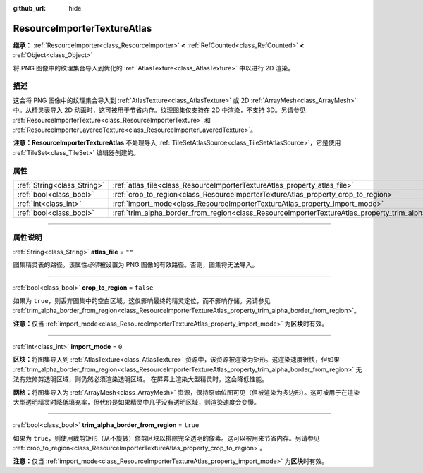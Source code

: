 :github_url: hide

.. DO NOT EDIT THIS FILE!!!
.. Generated automatically from Godot engine sources.
.. Generator: https://github.com/godotengine/godot/tree/master/doc/tools/make_rst.py.
.. XML source: https://github.com/godotengine/godot/tree/master/doc/classes/ResourceImporterTextureAtlas.xml.

.. _class_ResourceImporterTextureAtlas:

ResourceImporterTextureAtlas
============================

**继承：** :ref:`ResourceImporter<class_ResourceImporter>` **<** :ref:`RefCounted<class_RefCounted>` **<** :ref:`Object<class_Object>`

将 PNG 图像中的纹理集合导入到优化的 :ref:`AtlasTexture<class_AtlasTexture>` 中以进行 2D 渲染。

.. rst-class:: classref-introduction-group

描述
----

这会将 PNG 图像中的纹理集合导入到 :ref:`AtlasTexture<class_AtlasTexture>` 或 2D :ref:`ArrayMesh<class_ArrayMesh>` 中。从精灵表导入 2D 动画时，这可被用于节省内存。纹理图集仅支持在 2D 中渲染，不支持 3D。另请参见 :ref:`ResourceImporterTexture<class_ResourceImporterTexture>` 和 :ref:`ResourceImporterLayeredTexture<class_ResourceImporterLayeredTexture>`\ 。

\ **注意：**\ **ResourceImporterTextureAtlas** 不处理导入 :ref:`TileSetAtlasSource<class_TileSetAtlasSource>`\ ，它是使用 :ref:`TileSet<class_TileSet>` 编辑器创建的。

.. rst-class:: classref-reftable-group

属性
----

.. table::
   :widths: auto

   +-----------------------------+-----------------------------------------------------------------------------------------------------------------+-----------+
   | :ref:`String<class_String>` | :ref:`atlas_file<class_ResourceImporterTextureAtlas_property_atlas_file>`                                       | ``""``    |
   +-----------------------------+-----------------------------------------------------------------------------------------------------------------+-----------+
   | :ref:`bool<class_bool>`     | :ref:`crop_to_region<class_ResourceImporterTextureAtlas_property_crop_to_region>`                               | ``false`` |
   +-----------------------------+-----------------------------------------------------------------------------------------------------------------+-----------+
   | :ref:`int<class_int>`       | :ref:`import_mode<class_ResourceImporterTextureAtlas_property_import_mode>`                                     | ``0``     |
   +-----------------------------+-----------------------------------------------------------------------------------------------------------------+-----------+
   | :ref:`bool<class_bool>`     | :ref:`trim_alpha_border_from_region<class_ResourceImporterTextureAtlas_property_trim_alpha_border_from_region>` | ``true``  |
   +-----------------------------+-----------------------------------------------------------------------------------------------------------------+-----------+

.. rst-class:: classref-section-separator

----

.. rst-class:: classref-descriptions-group

属性说明
--------

.. _class_ResourceImporterTextureAtlas_property_atlas_file:

.. rst-class:: classref-property

:ref:`String<class_String>` **atlas_file** = ``""``

图集精灵表的路径。该属性\ *必须*\ 被设置为 PNG 图像的有效路径。否则，图集将无法导入。

.. rst-class:: classref-item-separator

----

.. _class_ResourceImporterTextureAtlas_property_crop_to_region:

.. rst-class:: classref-property

:ref:`bool<class_bool>` **crop_to_region** = ``false``

如果为 ``true``\ ，则丢弃图集中的空白区域。这仅影响最终的精灵定位，而不影响存储。另请参见 :ref:`trim_alpha_border_from_region<class_ResourceImporterTextureAtlas_property_trim_alpha_border_from_region>`\ 。

\ **注意：**\ 仅当 :ref:`import_mode<class_ResourceImporterTextureAtlas_property_import_mode>` 为\ **区块**\ 时有效。

.. rst-class:: classref-item-separator

----

.. _class_ResourceImporterTextureAtlas_property_import_mode:

.. rst-class:: classref-property

:ref:`int<class_int>` **import_mode** = ``0``

**区块：**\ 将图集导入到 :ref:`AtlasTexture<class_AtlasTexture>` 资源中，该资源被渲染为矩形。这渲染速度很快，但如果 :ref:`trim_alpha_border_from_region<class_ResourceImporterTextureAtlas_property_trim_alpha_border_from_region>` 无法有效修剪透明区域，则仍然必须渲染透明区域。 在屏幕上渲染大型精灵时，这会降低性能。

\ **网格：**\ 将图集导入为 :ref:`ArrayMesh<class_ArrayMesh>` 资源，保持原始位图可见（但被渲染为多边形）。这可被用于在渲染大型透明精灵时降低填充率，但代价是如果精灵中几乎没有透明区域，则渲染速度会变慢。

.. rst-class:: classref-item-separator

----

.. _class_ResourceImporterTextureAtlas_property_trim_alpha_border_from_region:

.. rst-class:: classref-property

:ref:`bool<class_bool>` **trim_alpha_border_from_region** = ``true``

如果为 ``true``\ ，则使用裁剪矩形（从不旋转）修剪区块以排除完全透明的像素。这可以被用来节省内存。另请参见 :ref:`crop_to_region<class_ResourceImporterTextureAtlas_property_crop_to_region>`\ 。

\ **注意：**\ 仅当 :ref:`import_mode<class_ResourceImporterTextureAtlas_property_import_mode>` 为\ **区块**\ 时有效。

.. |virtual| replace:: :abbr:`virtual (本方法通常需要用户覆盖才能生效。)`
.. |const| replace:: :abbr:`const (本方法没有副作用。不会修改该实例的任何成员变量。)`
.. |vararg| replace:: :abbr:`vararg (本方法除了在此处描述的参数外，还能够继续接受任意数量的参数。)`
.. |constructor| replace:: :abbr:`constructor (本方法用于构造某个类型。)`
.. |static| replace:: :abbr:`static (调用本方法无需实例，所以可以直接使用类名调用。)`
.. |operator| replace:: :abbr:`operator (本方法描述的是使用本类型作为左操作数的有效操作符。)`
.. |bitfield| replace:: :abbr:`BitField (这个值是由下列标志构成的位掩码整数。)`
